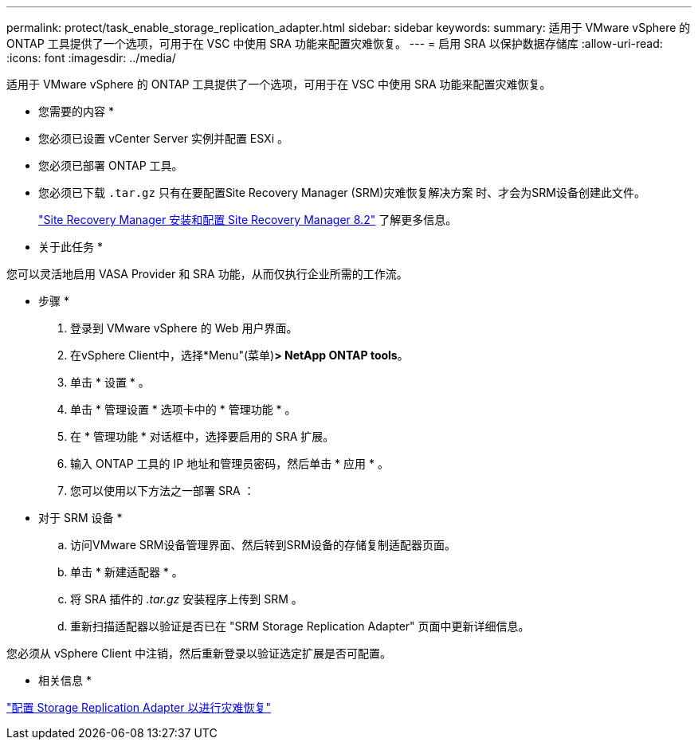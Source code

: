 ---
permalink: protect/task_enable_storage_replication_adapter.html 
sidebar: sidebar 
keywords:  
summary: 适用于 VMware vSphere 的 ONTAP 工具提供了一个选项，可用于在 VSC 中使用 SRA 功能来配置灾难恢复。 
---
= 启用 SRA 以保护数据存储库
:allow-uri-read: 
:icons: font
:imagesdir: ../media/


[role="lead"]
适用于 VMware vSphere 的 ONTAP 工具提供了一个选项，可用于在 VSC 中使用 SRA 功能来配置灾难恢复。

* 您需要的内容 *

* 您必须已设置 vCenter Server 实例并配置 ESXi 。
* 您必须已部署 ONTAP 工具。
* 您必须已下载 `.tar.gz` 只有在要配置Site Recovery Manager (SRM)灾难恢复解决方案 时、才会为SRM设备创建此文件。
+
https://docs.vmware.com/en/Site-Recovery-Manager/8.2/com.vmware.srm.install_config.doc/GUID-B3A49FFF-E3B9-45E3-AD35-093D896596A0.html["Site Recovery Manager 安装和配置 Site Recovery Manager 8.2"] 了解更多信息。



* 关于此任务 *

您可以灵活地启用 VASA Provider 和 SRA 功能，从而仅执行企业所需的工作流。

* 步骤 *

. 登录到 VMware vSphere 的 Web 用户界面。
. 在vSphere Client中，选择*Menu"(菜单)*> NetApp ONTAP tools*。
. 单击 * 设置 * 。
. 单击 * 管理设置 * 选项卡中的 * 管理功能 * 。
. 在 * 管理功能 * 对话框中，选择要启用的 SRA 扩展。
. 输入 ONTAP 工具的 IP 地址和管理员密码，然后单击 * 应用 * 。
. 您可以使用以下方法之一部署 SRA ：
+
* 对于 SRM 设备 *

+
.. 访问VMware SRM设备管理界面、然后转到SRM设备的存储复制适配器页面。
.. 单击 * 新建适配器 * 。
.. 将 SRA 插件的 _.tar.gz_ 安装程序上传到 SRM 。
.. 重新扫描适配器以验证是否已在 "SRM Storage Replication Adapter" 页面中更新详细信息。




您必须从 vSphere Client 中注销，然后重新登录以验证选定扩展是否可配置。

* 相关信息 *

link:../concepts/concept_manage_disaster_recovery_setup_using_srm.html["配置 Storage Replication Adapter 以进行灾难恢复"]
